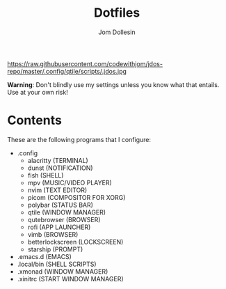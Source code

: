 https://raw.githubusercontent.com/codewithjom/jdos-repo/master/.config/qtile/scripts/.jdos.jpg

#+title: Dotfiles
#+author: Jom Dollesin

*Warning*: Don't blindly use my settings unless you know what that entails. Use at your own risk!

* Contents

These are the following programs that I configure:

- .config
  + alacritty (TERMINAL)
  + dunst (NOTIFICATION)
  + fish (SHELL)
  + mpv (MUSIC/VIDEO PLAYER)
  + nvim (TEXT EDITOR)
  + picom (COMPOSITOR FOR XORG)
  + polybar (STATUS BAR)
  + qtile (WINDOW MANAGER)
  + qutebrowser (BROWSER)
  + rofi (APP LAUNCHER)
  + vimb (BROWSER)
  + betterlockscreen (LOCKSCREEN)
  + starship (PROMPT)

- .emacs.d (EMACS)
- .local/bin (SHELL SCRIPTS)
- .xmonad (WINDOW MANAGER)
- .xinitrc (START WINDOW MANAGER)
